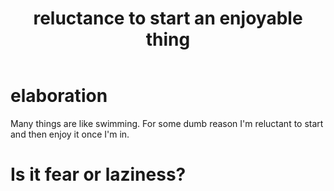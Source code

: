 :PROPERTIES:
:ID:       e4963ae5-c8ed-4cca-939b-9c1c97b68e39
:END:
#+title: reluctance to start an enjoyable thing
* elaboration
  Many things are like swimming. For some dumb reason I'm reluctant to start and then enjoy it once I'm in.
* Is it fear or laziness?
